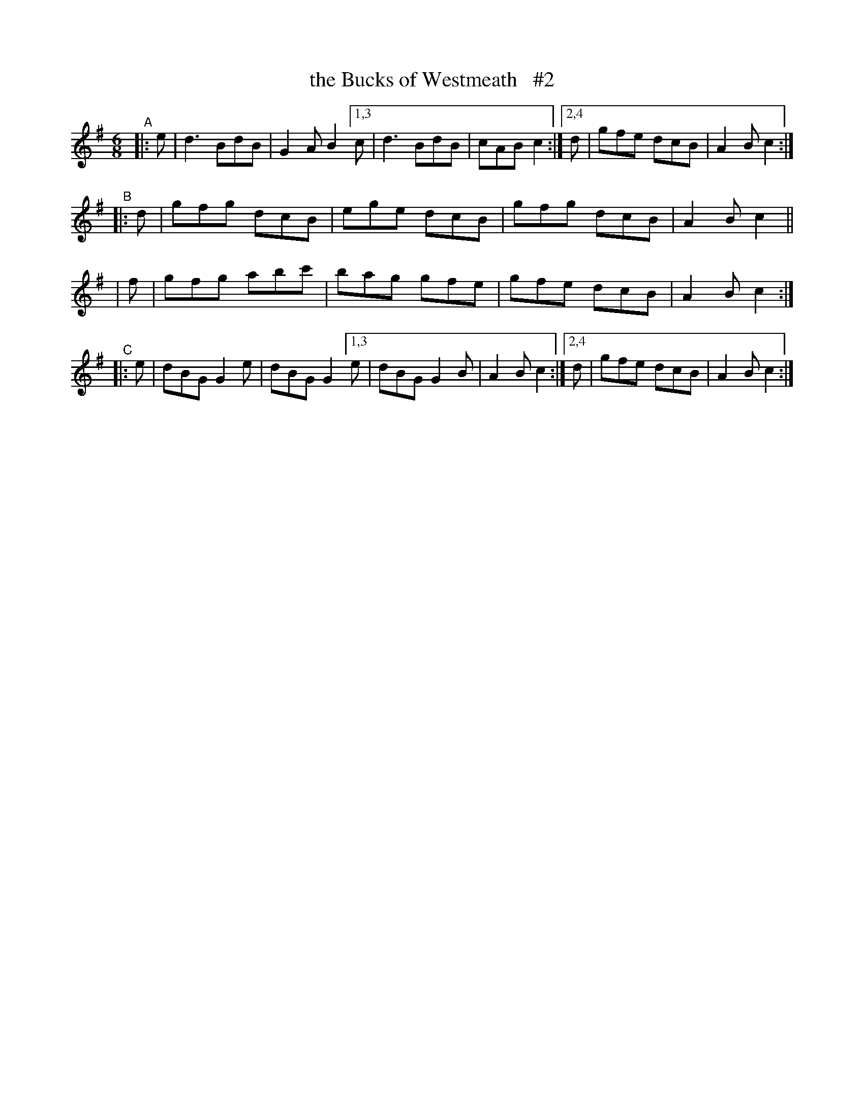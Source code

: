 X: 383
T: the Bucks of Westmeath   #2
B: Francis O'Neill: "The Dance Music of Ireland" (1907) #383
R: single jig
%S: s:6 b:20(6+4+4+6)
Z: Frank Nordberg - http://www.musicaviva.com
F: http://www.musicaviva.com/abc/tunes/ireland/oneill-1001/0383/oneill-1001-0383-1.abc
M: 6/8
L: 1/8
K: G
"^A"\
|: e | d3  BdB | G2A B2 [1,3 c | d3  BdB | cAB c2 :|\
                        [2,4 d | gfe dcB | A2B c2 :|
"^B"\
|: d | gfg dcB | ege dcB | gfg dcB | A2B c2 ||
|  f | gfg abc'| bag gfe | gfe dcB | A2B c2 :|
"^C"\
|: e | dBG G2e | dBG G2 [1,3 e | dBG G2B | A2B c2 :|\
                        [2,4 d | gfe dcB | A2B c2 :|
